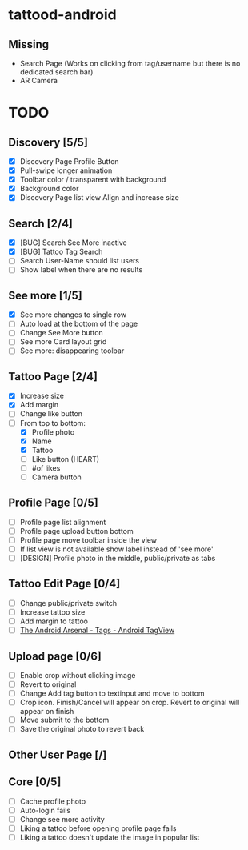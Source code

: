 * tattood-android
** Missing
  + Search Page (Works on clicking from tag/username but there is no dedicated search bar)
  + AR Camera

* TODO
** Discovery [5/5]
+ [X] Discovery Page Profile Button
+ [X] Pull-swipe longer animation
+ [X] Toolbar color / transparent with background
+ [X] Background color
+ [X] Discovery Page list view Align and increase size
** Search [2/4]
+ [X] [BUG] Search See More inactive
+ [X] [BUG] Tattoo Tag Search
+ [ ] Search User-Name should list users
+ [ ] Show label when there are no results
** See more [1/5]
+ [X] See more changes to single row
+ [ ] Auto load at the bottom of the page
+ [ ] Change See More button
+ [ ] See more Card layout grid
+ [ ] See more: disappearing toolbar
** Tattoo Page [2/4]
+ [X] Increase size
+ [X] Add margin
+ [ ] Change like button
+ [-] From top to bottom:
  + [X] Profile photo
  + [X] Name
  + [X] Tattoo
  + [ ] Like button (HEART)
  + [ ] #of likes
  + [ ] Camera button
** Profile Page [0/5]
+ [ ] Profile page list alignment
+ [ ] Profile page upload button bottom
+ [ ] Profile page move toolbar inside the view
+ [ ] If list view is not available show label instead of 'see more'
+ [ ] [DESIGN] Profile photo in the middle, public/private as tabs
** Tattoo Edit Page [0/4]
+ [ ] Change public/private switch
+ [ ] Increase tattoo size
+ [ ] Add margin to tattoo
+ [ ] [[https://android-arsenal.com/details/1/2566][The Android Arsenal - Tags - Android TagView]]
** Upload page [0/6]
+ [ ] Enable crop without clicking image
+ [ ] Revert to original
+ [ ] Change Add tag button to textinput and move to bottom
+ [ ] Crop icon. Finish/Cancel will appear on crop. Revert to original will appear on finish
+ [ ] Move submit to the bottom
+ [ ] Save the original photo to revert back
** Other User Page [/]
** Core [0/5]
+ [ ] Cache profile photo
+ [ ] Auto-login fails
+ [ ] Change see more activity
+ [ ] Liking a tattoo before opening profile page fails
+ [ ] Liking a tattoo doesn't update the image in popular list
